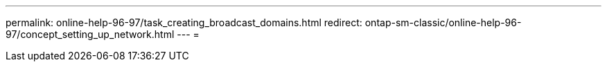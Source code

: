 ---
permalink: online-help-96-97/task_creating_broadcast_domains.html 
redirect: ontap-sm-classic/online-help-96-97/concept_setting_up_network.html 
---
= 


